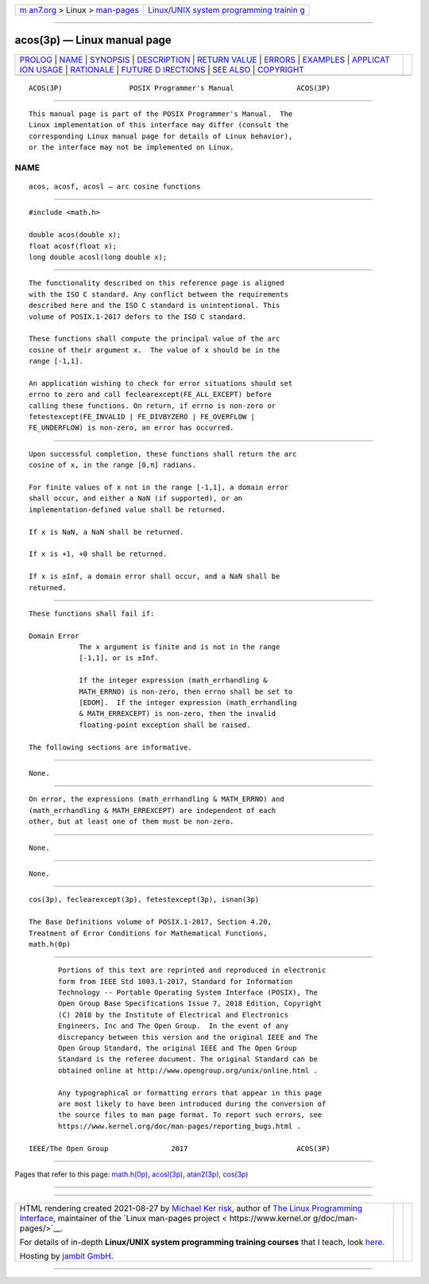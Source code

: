 .. container:: page-top

.. container:: nav-bar

   +----------------------------------+----------------------------------+
   | `m                               | `Linux/UNIX system programming   |
   | an7.org <../../../index.html>`__ | trainin                          |
   | > Linux >                        | g <http://man7.org/training/>`__ |
   | `man-pages <../index.html>`__    |                                  |
   +----------------------------------+----------------------------------+

--------------

acos(3p) — Linux manual page
============================

+-----------------------------------+-----------------------------------+
| `PROLOG <#PROLOG>`__ \|           |                                   |
| `NAME <#NAME>`__ \|               |                                   |
| `SYNOPSIS <#SYNOPSIS>`__ \|       |                                   |
| `DESCRIPTION <#DESCRIPTION>`__ \| |                                   |
| `RETURN VALUE <#RETURN_VALUE>`__  |                                   |
| \| `ERRORS <#ERRORS>`__ \|        |                                   |
| `EXAMPLES <#EXAMPLES>`__ \|       |                                   |
| `APPLICAT                         |                                   |
| ION USAGE <#APPLICATION_USAGE>`__ |                                   |
| \| `RATIONALE <#RATIONALE>`__ \|  |                                   |
| `FUTURE D                         |                                   |
| IRECTIONS <#FUTURE_DIRECTIONS>`__ |                                   |
| \| `SEE ALSO <#SEE_ALSO>`__ \|    |                                   |
| `COPYRIGHT <#COPYRIGHT>`__        |                                   |
+-----------------------------------+-----------------------------------+
| .. container:: man-search-box     |                                   |
+-----------------------------------+-----------------------------------+

::

   ACOS(3P)                POSIX Programmer's Manual               ACOS(3P)


-----------------------------------------------------

::

          This manual page is part of the POSIX Programmer's Manual.  The
          Linux implementation of this interface may differ (consult the
          corresponding Linux manual page for details of Linux behavior),
          or the interface may not be implemented on Linux.

NAME
-------------------------------------------------

::

          acos, acosf, acosl — arc cosine functions


---------------------------------------------------------

::

          #include <math.h>

          double acos(double x);
          float acosf(float x);
          long double acosl(long double x);


---------------------------------------------------------------

::

          The functionality described on this reference page is aligned
          with the ISO C standard. Any conflict between the requirements
          described here and the ISO C standard is unintentional. This
          volume of POSIX.1‐2017 defers to the ISO C standard.

          These functions shall compute the principal value of the arc
          cosine of their argument x.  The value of x should be in the
          range [-1,1].

          An application wishing to check for error situations should set
          errno to zero and call feclearexcept(FE_ALL_EXCEPT) before
          calling these functions. On return, if errno is non-zero or
          fetestexcept(FE_INVALID | FE_DIVBYZERO | FE_OVERFLOW |
          FE_UNDERFLOW) is non-zero, an error has occurred.


-----------------------------------------------------------------

::

          Upon successful completion, these functions shall return the arc
          cosine of x, in the range [0,π] radians.

          For finite values of x not in the range [-1,1], a domain error
          shall occur, and either a NaN (if supported), or an
          implementation-defined value shall be returned.

          If x is NaN, a NaN shall be returned.

          If x is +1, +0 shall be returned.

          If x is ±Inf, a domain error shall occur, and a NaN shall be
          returned.


-----------------------------------------------------

::

          These functions shall fail if:

          Domain Error
                      The x argument is finite and is not in the range
                      [-1,1], or is ±Inf.

                      If the integer expression (math_errhandling &
                      MATH_ERRNO) is non-zero, then errno shall be set to
                      [EDOM].  If the integer expression (math_errhandling
                      & MATH_ERREXCEPT) is non-zero, then the invalid
                      floating-point exception shall be raised.

          The following sections are informative.


---------------------------------------------------------

::

          None.


---------------------------------------------------------------------------

::

          On error, the expressions (math_errhandling & MATH_ERRNO) and
          (math_errhandling & MATH_ERREXCEPT) are independent of each
          other, but at least one of them must be non-zero.


-----------------------------------------------------------

::

          None.


---------------------------------------------------------------------------

::

          None.


---------------------------------------------------------

::

          cos(3p), feclearexcept(3p), fetestexcept(3p), isnan(3p)

          The Base Definitions volume of POSIX.1‐2017, Section 4.20,
          Treatment of Error Conditions for Mathematical Functions,
          math.h(0p)


-----------------------------------------------------------

::

          Portions of this text are reprinted and reproduced in electronic
          form from IEEE Std 1003.1-2017, Standard for Information
          Technology -- Portable Operating System Interface (POSIX), The
          Open Group Base Specifications Issue 7, 2018 Edition, Copyright
          (C) 2018 by the Institute of Electrical and Electronics
          Engineers, Inc and The Open Group.  In the event of any
          discrepancy between this version and the original IEEE and The
          Open Group Standard, the original IEEE and The Open Group
          Standard is the referee document. The original Standard can be
          obtained online at http://www.opengroup.org/unix/online.html .

          Any typographical or formatting errors that appear in this page
          are most likely to have been introduced during the conversion of
          the source files to man page format. To report such errors, see
          https://www.kernel.org/doc/man-pages/reporting_bugs.html .

   IEEE/The Open Group               2017                          ACOS(3P)

--------------

Pages that refer to this page: `math.h(0p) <../man0/math.h.0p.html>`__, 
`acosl(3p) <../man3/acosl.3p.html>`__, 
`atan2(3p) <../man3/atan2.3p.html>`__, 
`cos(3p) <../man3/cos.3p.html>`__

--------------

--------------

.. container:: footer

   +-----------------------+-----------------------+-----------------------+
   | HTML rendering        |                       | |Cover of TLPI|       |
   | created 2021-08-27 by |                       |                       |
   | `Michael              |                       |                       |
   | Ker                   |                       |                       |
   | risk <https://man7.or |                       |                       |
   | g/mtk/index.html>`__, |                       |                       |
   | author of `The Linux  |                       |                       |
   | Programming           |                       |                       |
   | Interface <https:     |                       |                       |
   | //man7.org/tlpi/>`__, |                       |                       |
   | maintainer of the     |                       |                       |
   | `Linux man-pages      |                       |                       |
   | project <             |                       |                       |
   | https://www.kernel.or |                       |                       |
   | g/doc/man-pages/>`__. |                       |                       |
   |                       |                       |                       |
   | For details of        |                       |                       |
   | in-depth **Linux/UNIX |                       |                       |
   | system programming    |                       |                       |
   | training courses**    |                       |                       |
   | that I teach, look    |                       |                       |
   | `here <https://ma     |                       |                       |
   | n7.org/training/>`__. |                       |                       |
   |                       |                       |                       |
   | Hosting by `jambit    |                       |                       |
   | GmbH                  |                       |                       |
   | <https://www.jambit.c |                       |                       |
   | om/index_en.html>`__. |                       |                       |
   +-----------------------+-----------------------+-----------------------+

--------------

.. container:: statcounter

   |Web Analytics Made Easy - StatCounter|

.. |Cover of TLPI| image:: https://man7.org/tlpi/cover/TLPI-front-cover-vsmall.png
   :target: https://man7.org/tlpi/
.. |Web Analytics Made Easy - StatCounter| image:: https://c.statcounter.com/7422636/0/9b6714ff/1/
   :class: statcounter
   :target: https://statcounter.com/
